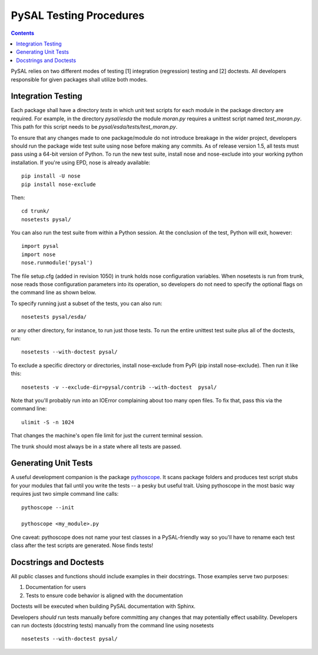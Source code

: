 .. _testing:
..  role:: strike

************************
PySAL Testing Procedures
************************
.. contents::

PySAL relies on two different modes of testing [1] integration (regression)
testing and [2] doctests. All developers responsible for given packages shall
utilize both modes.

Integration Testing
===================

Each package shall have a directory `tests` in which unit test scripts for
each module in the package directory are required. 
For example, in the directory `pysal/esda` the module `moran.py` requires a
unittest script named `test_moran.py`. This path for this script needs to be
`pysal/esda/tests/test_moran.py`.

To ensure that any changes made to one package/module do not introduce breakage in the wider project,
developers should run the package wide test suite using nose before making any
commits. As of release version 1.5, all tests must pass using a 64-bit
version of Python.
To run the new test suite, install nose and nose-exclude into your
working python installation. If you're using EPD, nose is already available::

    pip install -U nose
    pip install nose-exclude

Then::

  cd trunk/
  nosetests pysal/
  
You can also run the test suite from within a Python session. At the
conclusion of the test, Python will exit, however::
 
  import pysal
  import nose
  nose.runmodule('pysal')


The file setup.cfg (added in revision 1050) in trunk holds nose configuration variables. When nosetests
is run from trunk, nose reads those configuration parameters into its operation,
so developers do not need to specify the optional flags on the command line as
shown below. 

To specify running just a subset of the tests, you can also run::

  nosetests pysal/esda/
  
or any other directory, for instance, to run just those tests. 
To run the entire unittest test suite plus all of the doctests, run::

  nosetests --with-doctest pysal/

To exclude a specific directory or directories, install nose-exclude from PyPi
(pip install nose-exclude). Then run it like this::

  nosetests -v --exclude-dir=pysal/contrib --with-doctest  pysal/


Note that you'll probably run into an IOError complaining about too many open
files. To fix that, pass this via the command line::

  ulimit -S -n 1024

That changes the machine's open file limit for just the current terminal
session. 

The trunk should most always be in a state where all tests are passed.


Generating Unit Tests
=====================

A useful development companion is the package `pythoscope <http://pythoscope.org>`_. It scans
package folders and produces test script stubs for your modules that fail until
you write the tests -- a pesky but useful trait. Using pythoscope in the most
basic way requires just two simple command line calls::
 
 pythoscope --init

 pythoscope <my_module>.py


:strike:`One caveat: pythoscope does not name your test classes in a PySAL-friendly way
so you'll have to rename each test class after the test scripts are generated.`
Nose finds tests!

Docstrings and Doctests
=======================

All public classes and functions should include examples in their docstrings. Those examples serve two purposes:

#. Documentation for users
#. Tests to ensure code behavior is aligned with the documentation

Doctests will be executed when building PySAL documentation with Sphinx.


Developers *should* run tests manually before committing any changes that
may potentially effect usability. Developers can run doctests (docstring
tests) manually from the command line using nosetests ::

  nosetests --with-doctest pysal/
